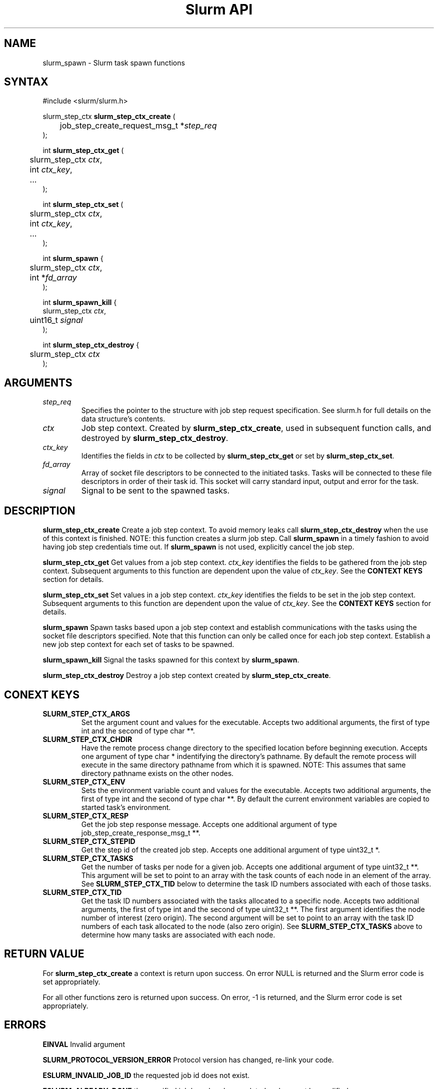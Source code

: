 .TH "Slurm API" "3" "March 2005" "Morris Jette" "Slurm task spawn functions"
.SH "NAME"
slurm_spawn \- Slurm task spawn functions
.SH "SYNTAX"
.LP 
#include <slurm/slurm.h>
.LP 
.LP
slurm_step_ctx \fBslurm_step_ctx_create\fR (
.br
	job_step_create_request_msg_t *\fIstep_req\fP 
.br
);
.LP
int \fBslurm_step_ctx_get\fR (
.br
	slurm_step_ctx \fIctx\fP,
.br
	int \fIctx_key\fP,
.br
	...
.br
);
.LP
int \fBslurm_step_ctx_set\fR (
.br
	slurm_step_ctx \fIctx\fP,
.br
	int \fIctx_key\fP,
.br
	...
.br
);
.LP
int \fBslurm_spawn\fR {
.br
	slurm_step_ctx \fIctx\fP,
.br
	int *\fIfd_array\fP
.br
);
.LP
int \fBslurm_spawn_kill\fR {
.br
        slurm_step_ctx \fIctx\fP,
.br
	uint16_t \fIsignal\fP
.br
);
.LP
int \fBslurm_step_ctx_destroy\fR {
.br
	slurm_step_ctx \fIctx\fP
.br
);
.SH "ARGUMENTS"
.LP 
.TP
\fIstep_req\fP
Specifies the pointer to the structure with job step request specification. See 
slurm.h for full details on the data structure's contents.
.TP
\fIctx\fP
Job step context. Created by \fBslurm_step_ctx_create\fR, used in subsequent
function calls, and destroyed by \fBslurm_step_ctx_destroy\fR.
.TP
\fIctx_key\fP
Identifies the fields in \fIctx\fP to be collected by \fBslurm_step_ctx_get\fR
or set by \fBslurm_step_ctx_set\fR.
.TP
\fIfd_array\fP
Array of socket file descriptors to be connected to the initiated tasks.
Tasks will be connected to these file descriptors in order of their 
task id.
This socket will carry standard input, output and error for the task.
.TP
\fIsignal\fP
Signal to be sent to the spawned tasks. 
.SH "DESCRIPTION"
.LP
\fBslurm_step_ctx_create\fR Create a job step context. To avoid memory 
leaks call \fBslurm_step_ctx_destroy\fR when the use of this context is
finished. NOTE: this function creates a slurm job step. Call \fBslurm_spawn\fR 
in a timely fashion to avoid having job step credentials time out. If
\fBslurm_spawn\fR is not used, explicitly cancel the job step. 
.LP
\fBslurm_step_ctx_get\fR Get values from a job step context.
\fIctx_key\fP identifies the fields to be gathered from the job step context.
Subsequent arguments to this function are dependent upon the value
of \fIctx_key\fP. See the \fBCONTEXT KEYS\fR section for details.
.LP
\fBslurm_step_ctx_set\fR Set values in a job step context.
\fIctx_key\fP identifies the fields to be set in the job step context.
Subsequent arguments to this function are dependent upon the value 
of \fIctx_key\fP. See the \fBCONTEXT KEYS\fR section for details.
.LP
\fBslurm_spawn\fR Spawn tasks based upon a job step context
and establish communications with the tasks using the socket 
file descriptors specified.
Note that this function can only be called once for each job 
step context. 
Establish a new job step context for each set of tasks to be spawned.
.LP
\fBslurm_spawn_kill\fR Signal the tasks spawned for this context 
by \fBslurm_spawn\fR.
.LP
\fBslurm_step_ctx_destroy\fR Destroy a job step context created by
\fBslurm_step_ctx_create\fR. 
.SH "CONEXT KEYS"
.TP
\fBSLURM_STEP_CTX_ARGS\fR
Set the argument count and values for the executable.
Accepts two additional arguments, the first of type int and
the second of type char **.
.TP
\fBSLURM_STEP_CTX_CHDIR\fR
Have the remote process change directory to the specified location 
before beginning execution. Accepts one argument of type
char * indentifying the directory's pathname. By default
the remote process will execute in the same directory pathname
from which it is spawned. NOTE: This assumes that same directory 
pathname exists on the other nodes. 
.TP
\fBSLURM_STEP_CTX_ENV\fR
Sets the environment variable count and values for the executable.
Accepts two additional arguments, the first of type int and
the second of type char **. By default the current environment 
variables are copied to started task's environment.
.TP
\fBSLURM_STEP_CTX_RESP\fR
Get the job step response message.
Accepts one additional argument of type job_step_create_response_msg_t **.
.TP
\fBSLURM_STEP_CTX_STEPID\fR
Get the step id of the created job step.
Accepts one additional argument of type uint32_t *.
.TP
\fBSLURM_STEP_CTX_TASKS\fR
Get the number of tasks per node for a given job.
Accepts one additional argument of type uint32_t **. 
This argument will be set to point to an array with the 
task counts of each node in an element of the array.
See \fBSLURM_STEP_CTX_TID\fR below to determine the 
task ID numbers associated with each of those tasks.
.TP
\fBSLURM_STEP_CTX_TID\fR
Get the task ID numbers associated with the tasks allocated to 
a specific node.
Accepts two additional arguments, the first of type int and
the second of type uint32_t **. The first argument identifies 
the node number of interest (zero origin). The second argument 
will be set to point to an array with the task ID numbers of 
each task allocated to the node (also zero origin). 
See \fBSLURM_STEP_CTX_TASKS\fR above to determine how many 
tasks are associated with each node.
.SH "RETURN VALUE"
.LP
For \fB slurm_step_ctx_create\fR a context is return upon success. On error
NULL is returned and the Slurm error code is set appropriately.
.LP
For all other functions zero is returned upon success. 
On error, -1 is returned, and the Slurm error code is set appropriately.
.SH "ERRORS"
.LP
\fBEINVAL\fR Invalid argument
.LP
\fBSLURM_PROTOCOL_VERSION_ERROR\fR Protocol version has changed, re-link your code.
.LP
\fBESLURM_INVALID_JOB_ID\fR the requested job id does not exist. 
.LP
\fBESLURM_ALREADY_DONE\fR the specified job has already completed and can not be modified. 
.LP
\fBESLURM_ACCESS_DENIED\fR the requesting user lacks authorization for the requested action (e.g. trying to delete or modify another user's job). 
.LP
\fBESLURM_INTERCONNECT_FAILURE\fR failed to configure the node interconnect. 
.LP
\fBESLURM_BAD_DIST\fR task distribution specification is invalid. 
.LP
\fBSLURM_PROTOCOL_SOCKET_IMPL_TIMEOUT\fR Timeout in communicating with 
SLURM controller.
.SH "EXAMPLE
.LP
#include <signal.h>
.br
#include <stdio.h>
.br
#include <stdlib.h>
.br
#include <string.h>
.br
#include <unistd.h>
.br
#include <sys/types.h>
.br
#include <slurm/slurm.h>
.br
#include <slurm/slurm_errno.h>
.LP
static int *_build_socket_array(int nodes);
.br
static void _do_task_work(int *fd_array, int nodes);
.LP 
int main (int argc, char *argv[])
.br 
{
.br
	int i, j, nodes = 1, tasks;
.br
	job_desc_msg_t job_req;
.br
	resource_allocation_response_msg_t *job_resp;
.br
	job_step_create_request_msg_t; step_req;
.br 
	slurm_step_ctx ctx;
.br
	char *task_argv[2];
.br
	int *fd_array;
.br
	uint32_t *task_cnt; *tid;
.LP
	if (argc > 1) {
.br
		i = atoi(argv[1]);
.br
		if (i > 0)
.br
			nodes = i;
.br
	}
.br
	tasks = nodes;
.LP
	/* Create a job allocation */
.br
	slurm_init_job_desc_msg( &job_req );
.br
	job_req.min_nodes = nodes;
.br
	if (slurm_allocate_resources(&job_req, &job_resp)) {
.br
		slurm_perror ("slurm_allocate_resources error");
.br
		exit (1);
.br
	}
.LP
	/* Set up step configuration */
.br
	bzero(&step_req, sizeof(job_step_create_request_msg_t ));
.br
	step_req.job_id = job_resp->job_id;
.br
	step_req.user_id = getuid();
.br
	step_req.node_count = nodes;
.br
	step_req.num_tasks = tasks;
.br
	step_req.num_tasks = nodes;
.br
	ctx = slurm_step_ctx_create(&step_req);
.br
	if (ctx == NULL) {
.br
		slurm_perror("slurm_step_ctx_create");
.br
		exit(1);
.br
	}
.LP
	task_argv[0] = "/bin/hostname";
.br
	if (slurm_step_ctx_set(ctx, SLURM_STEP_CTX_ARGS,
.br
			1, &task_argv))
.br
		slurm_perror("slurm_step_ctx_create");
.br
	fd_array = _build_socket_array(tasks);
.LP
	/* Spawn the tasks */
.br
	if (slurm_spawn(ctx, fd_array)) {
.br
		slurm_perror("slurm_spawn");
.br
		slurm_kill_job(job_resp->job_id, SIGKILL, 0);
.br
		exit(1);
.br
	}
.LP
	printf("Started %d tasks on %d nodes\\n",
.br
		step_req.num_tasks, step_req.node_count);
.br
	if (slurm_step_ctx_get(ctx, SLURM_STEP_CTX_TASKS, &task_cnt)) {
.br
		slurm_perror("slurm_step_ctx_create");
.br
		exit(1);
.br
	}
.br
	for (i=0; i<step_req.node_count; i++) {
.br
		if (slurm_step_ctx_get(ctx, SLURM_STEP_CTX_TID, i, &tid)) {
.br
			slurm_perror("slurm_step_ctx_create");
.br
			exit(1);
.br
		}
.br
		for (j=0; j<task_cnt[i]; j++)
.br
			printf("tid[%d][%d] = %u\\n", i, j, tid[j]);
.br
	
.LP
	/* Interact with spawned tasks as desired */
.br
	_do_task_work(fd_array, tasks);
.LP
	if (slurm_spawn_kill(ctx, SIGKILL))
.br
		slurm_perror("slurm_spawn_kill");
.LP
	/* Terminate the job killing all tasks */
.br
	slurm_kill_job(job_resp->job_id, SIGKILL, 0);
.br
	slurm_step_ctx_destroy(ctx);
.br
	slurm_free_resource_allocation_response_msg(job_resp);
.br
	exit (0);
.br
}

.SH "COPYING"
Copyright (C) 2004 The Regents of the University of California.
Produced at Lawrence Livermore National Laboratory (cf, DISCLAIMER).
UCRL-CODE-2002-040.
.LP
This file is part of SLURM, a resource management program.
For details, see <http://www.llnl.gov/linux/slurm/>.
.LP
SLURM is free software; you can redistribute it and/or modify it under
the terms of the GNU General Public License as published by the Free
Software Foundation; either version 2 of the License, or (at your option)
any later version.
.LP
SLURM is distributed in the hope that it will be useful, but WITHOUT ANY
WARRANTY; without even the implied warranty of MERCHANTABILITY or FITNESS
FOR A PARTICULAR PURPOSE.  See the GNU General Public License for more
details.
.SH "SEE ALSO"
.LP 
\fBslurm_allocate_resources\fR(3), \fBslurm_job_step_create\fR(3), 
\fBslurm_kill_job\fR(3), 
\fBslurm_get_errno\fR(3), \fBslurm_perror\fR(3), \fBslurm_strerror\fR(3),
\fBsrun\fR(1) 

